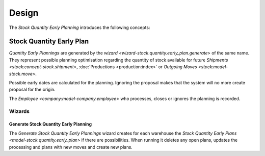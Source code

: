 ******
Design
******

The *Stock Quantity Early Planning* introduces the following concepts:

.. _model-stock.quantity.early_plan:

Stock Quantity Early Plan
=========================

*Quantity Early Plannings* are generated by the `wizard
<wizard-stock.quantity.early_plan.generate>` of the same name.
They represent possible planning optimisation regarding the quantity of stock
available for future `Shipments <stock:concept-stock.shipment>`,
:doc:`Productions <production:index>` or `Outgoing Moves
<stock:model-stock.move>`.

Possible early dates are calculated for the planning.
Ignoring the proposal makes that the system will no more create proposal for
the origin.

The `Employee <company:model-company.employee>` who processes, closes or
ignores the planning is recorded.

.. seealso::

   Quantity Early Planning can be found by opening the main menu item:

      |Inventory & Stock --> Quantity Early Planning|__

      .. |Inventory & Stock --> Quantity Early Planning| replace:: :menuselection:`Inventory & Stock --> Quantity Early Planning`
      __ https://demo.tryton.org/model/stock.quantity.early_plan

Wizards
-------

.. _wizard-stock.quantity.early_plan.generate:

Generate Stock Quantity Early Planning
^^^^^^^^^^^^^^^^^^^^^^^^^^^^^^^^^^^^^^

The *Generate Stock Quantity Early Plannings* wizard creates for each warehouse
the `Stock Quantity Early Plans <model-stock.quantity.early_plan>` if there are
possibilities.
When running it deletes any open plans, updates the processing and
plans with new moves and create new plans.

.. seealso::

   The wizard can be launched by opening:

      :menuselection:`Inventory & Stock --> Quantity Early Planning --> Generate`
